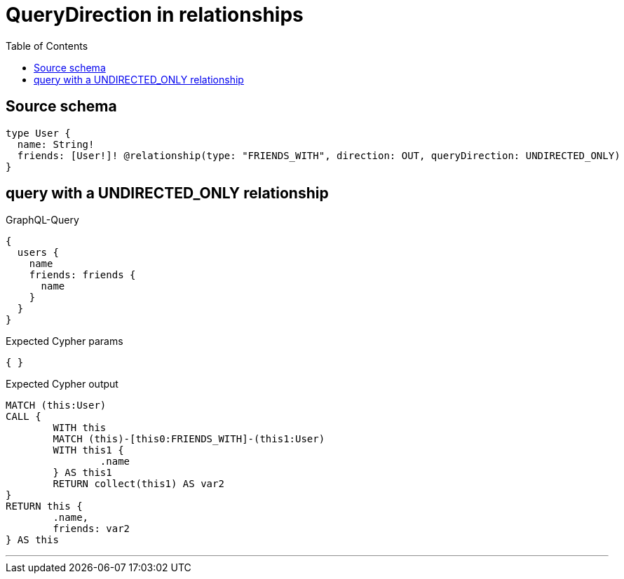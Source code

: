 :toc:

= QueryDirection in relationships

== Source schema

[source,graphql,schema=true]
----
type User {
  name: String!
  friends: [User!]! @relationship(type: "FRIENDS_WITH", direction: OUT, queryDirection: UNDIRECTED_ONLY)
}
----
== query with a UNDIRECTED_ONLY relationship

.GraphQL-Query
[source,graphql]
----
{
  users {
    name
    friends: friends {
      name
    }
  }
}
----

.Expected Cypher params
[source,json]
----
{ }
----

.Expected Cypher output
[source,cypher]
----
MATCH (this:User)
CALL {
	WITH this
	MATCH (this)-[this0:FRIENDS_WITH]-(this1:User)
	WITH this1 {
		.name
	} AS this1
	RETURN collect(this1) AS var2
}
RETURN this {
	.name,
	friends: var2
} AS this
----

'''

